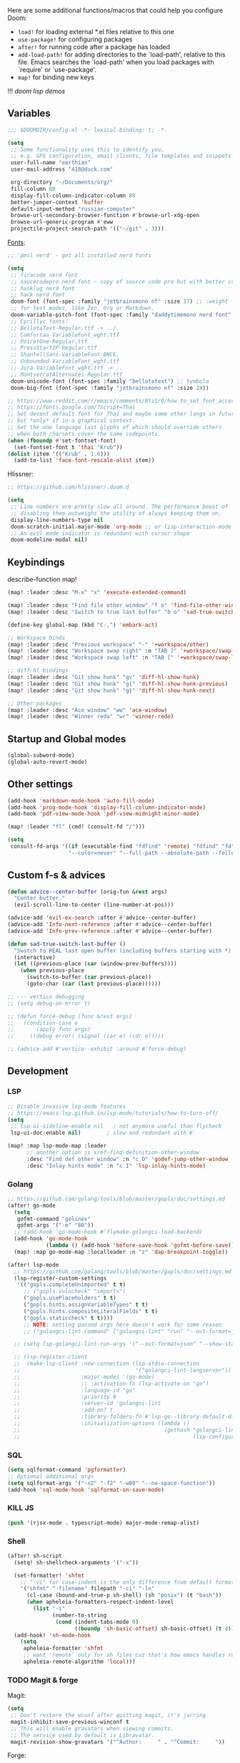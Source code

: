 #+STARTUP: nohideblocks

Here are some additional functions/macros that could help you configure Doom:
- ~load!~ for loading external *.el files relative to this one
- ~use-package!~ for configuring packages
- ~after!~ for running code after a package has loaded
- ~add-load-path!~ for adding directories to the `load-path', relative to
  this file. Emacs searches the `load-path' when you load packages with
  `require' or `use-package'.
- ~map!~ for binding new keys

!!! [[~/dotfiles/.config/emacs/lisp/demos.org][doom lisp demos]]

** Variables
#+begin_src emacs-lisp
;;; $DOOMDIR/config.el -*- lexical-binding: t; -*-

(setq
 ;; Some functionality uses this to identify you,
 ;; e.g. GPG configuration, email clients, file templates and snippets.
 user-full-name "earthian"
 user-mail-address "418@duck.com"

 org-directory "~/Documents/org/"
 fill-column 80
 display-fill-column-indicator-column 80
 better-jumper-context 'buffer
 default-input-method "russian-computer"
 browse-url-secondary-browser-function #'browse-url-xdg-open
 browse-url-generic-program #'eww
 projectile-project-search-path '(("~/git" . 3)))
#+end_src

[[id:310c1ee3-2e64-4a4a-b494-53b90b813d7e][Fonts]]:
#+begin_src emacs-lisp
;; 'pmsl nerd' - get all installed nerd fonts

(setq
 ;; firacode nerd font
 ;; saucecodepro nerd font - copy of source code pro but with better composite glyphs
 ;; hasklug nerd font
 ;; hack nerd font
 doom-font (font-spec :family "jetbrainsmono nf" :size 17) ;; :weight 'light
 ;; for text modes, like Zen, Org or Markdown.
 doom-variable-pitch-font (font-spec :family "daddytimemono nerd font" :size 17)
 ;; Cyrillyc fonts:
 ;; BellotaText-Regular.ttf -> ../.
 ;; Comfortaa-VariableFont_wght.ttf
 ;; PoiretOne-Regular.ttf
 ;; PressStart2P-Regular.ttf
 ;; ShantellSans-VariableFont_BNCE,
 ;; Unbounded-VariableFont_wght.ttf
 ;; Jura-VariableFont_wght.ttf -> ..
 ;; MontserratAlternates-Regular.ttf
 doom-unicode-font (font-spec :family "bellotatext") ;; Symbola
 doom-big-font (font-spec :family "jetbrainsmono nf" :size 24))

;; https://www.reddit.com/r/emacs/comments/8tz1r0/how_to_set_font_according_to_languages_that_i/
;; https://fonts.google.com/?script=Thai
;; Set decent default font for Thai and maybe some other langs in future
;; but *only* if in a graphical context.
;; Set the one language last glyphs of which should override others
;; when both charsets cover the same codepoints.
(when (fboundp #'set-fontset-font)
  (set-fontset-font t 'thai "Krub"))
(dolist (item '(("Krub" . 1.6)))
  (add-to-list 'face-font-rescale-alist item))
#+end_src

Hlissner:
#+begin_src emacs-lisp
;; https://github.com/hlissner/.doom.d

(setq
 ;; Line numbers are pretty slow all around. The performance boost of
 ;; disabling them outweighs the utility of always keeping them on.
 display-line-numbers-type nil
 doom-scratch-initial-major-mode 'org-mode ;; or lisp-interaction-mode
 ;; An evil mode indicator is redundant with cursor shape
 doom-modeline-modal nil)
#+end_src

** Keybindings

describe-function map!

#+begin_src emacs-lisp
(map! :leader :desc "M-x" "x" 'execute-extended-command)

(map! :leader :desc "Find file other window" "f o" 'find-file-other-window)
(map! :leader :desc "Switch to true last buffer" "b o" 'sad-true-switch-last-buffer)

(define-key global-map (kbd "C-,") 'embark-act)

;; Workspace binds
(map! :leader :desc "Previous workspace" "-" '+workspace/other)
(map! :leader :desc "Workspace swap right" :n "TAB ]" '+workspace/swap-right)
(map! :leader :desc "Workspace swap left" :n "TAB [" '+workspace/swap-left)

;; diff-hl bindings
(map! :leader :desc "Git show hunk" "gv" 'diff-hl-show-hunk)
(map! :leader :desc "Git show hunk" "g{" 'diff-hl-show-hunk-previous)
(map! :leader :desc "Git show hunk" "g}" 'diff-hl-show-hunk-next)

;; Other packages
(map! :leader :desc "Ace window" "ww" 'ace-window)
(map! :leader :desc "Winner redo" "wr" 'winner-redo)
#+end_src

** Startup and Global modes
#+begin_src emacs-lisp
(global-subword-mode)
(global-auto-revert-mode)
#+end_src

** Other settings
#+begin_src emacs-lisp
(add-hook 'markdown-mode-hook 'auto-fill-mode)
(add-hook 'prog-mode-hook 'display-fill-column-indicator-mode)
(add-hook 'pdf-view-mode-hook 'pdf-view-midnight-minor-mode)

(map! :leader "fl" (cmd! (consult-fd "/")))

(setq
 consult-fd-args '((if (executable-find "fdfind" 'remote) "fdfind" "fd")
                   "--color=never" "--full-path --absolute-path --follow" "--hidden --exclude .git"))
#+end_src

** Custom f-s & advices
#+begin_src emacs-lisp
(defun advice--center-buffer (orig-fun &rest args)
  "Center butter."
  (evil-scroll-line-to-center (line-number-at-pos)))

(advice-add 'evil-ex-search :after #'advice--center-buffer)
(advice-add 'Info-next-reference :after #'advice--center-buffer)
(advice-add 'Info-prev-reference :after #'advice--center-buffer)

(defun sad-true-switch-last-buffer ()
  "Switch to REAL last open buffer (including buffers starting with *)."
  (interactive)
  (let ((previous-place (car (window-prev-buffers))))
    (when previous-place
      (switch-to-buffer (car previous-place))
      (goto-char (car (last previous-place))))))

;; --- vertico debugging
;; (setq debug-on-error t)

;; (defun force-debug (func &rest args)
;;   (condition-case e
;;       (apply func args)
;;     ((debug error) (signal (car e) (cdr e)))))

;; (advice-add #'vertico--exhibit :around #'force-debug)
#+end_src


** Development
*** LSP
#+begin_src emacs-lisp
;; Disable invasive lsp-mode features
;; https://emacs-lsp.github.io/lsp-mode/tutorials/how-to-turn-off/
(setq
 ;; lsp-ui-sideline-enable nil   ; not anymore useful than flycheck
 lsp-ui-doc-enable nil)        ; slow and redundant with K

(map! :map lsp-mode-map :leader
      ;; another option is xref-find-definition-other-window
      :desc "Find def other window" :n "c O" 'godef-jump-other-window
      :desc "Inlay hints mode" :n "c I" 'lsp-inlay-hints-mode)
#+end_src

*** Golang
#+begin_src emacs-lisp
;; https://github.com/golang/tools/blob/master/gopls/doc/settings.md
(after! go-mode
  (setq
   gofmt-command "golines"
   gofmt-args '("-m" "80"))
  ;; (add-hook 'go-mode-hook #'flymake-golangci-load-backend)
  (add-hook 'go-mode-hook
            (lambda () (add-hook 'before-save-hook 'gofmt-before-save)))
  (map! :map go-mode-map :localleader :n "z" 'dap-breakpoint-toggle))

(after! lsp-mode
  ;; https://github.com/golang/tools/blob/master/gopls/doc/settings.md
  (lsp-register-custom-settings
   '(("gopls.completeUnimported" t t)
     ;; ("gopls.vulncheck" "imports")
     ("gopls.usePlaceholders" t t)
     ("gopls.hints.assignVariableTypes" t t)
     ("gopls.hints.compositeLiteralFields" t t)
     ("gopls.staticcheck" t t))))
     ;; NOTE: setting passed args here doesn't work for some reason
     ;; ("golangci-lint.command" ["golangci-lint" "run" "--out-format=json" "--show-stats=false" "--issues-exit-code=0"])))

  ;; (setq lsp-golangci-lint-run-args '("--out-format=json" "--show-stats=false" "--issues-exit-code=0"))

  ;; (lsp-register-client
  ;;  (make-lsp-client :new-connection (lsp-stdio-connection
  ;;                                    '("golangci-lint-langserver"))
  ;;                   :major-modes '(go-mode)
  ;;                   ;; :activation-fn (lsp-activate-on "go")
  ;;                   :language-id "go"
  ;;                   :priority 0
  ;;                   :server-id 'golangci-lint
  ;;                   :add-on? t
  ;;                   :library-folders-fn #'lsp-go--library-default-directories
  ;;                   :initialization-options (lambda ()
  ;;                                             (gethash "golangci-lint"
  ;;                                                      (lsp-configuration-section "golangci-lint"))))))
#+end_src

*** SQL
#+begin_src emacs-lisp
(setq sqlformat-command 'pgformatter)
;; Optional additional args
(setq sqlformat-args '("-s2" "-f2" "-w80" "--no-space-function"))
(add-hook 'sql-mode-hook 'sqlformat-on-save-mode)
#+end_src

*** KILL JS
#+begin_src emacs-lisp
(push '(rjsx-mode . typescript-mode) major-mode-remap-alist)
#+end_src

*** Shell
#+begin_src emacs-lisp
(after! sh-script
  (setq! sh-shellcheck-arguments '("-x"))

  (set-formatter! 'shfmt
    ;; "-ci" for case-indent is the only difference from default formatter
    '("shfmt" "-filename" filepath "-ci" "-ln"
      (cl-case (bound-and-true-p sh-shell) (sh "posix") (t "bash"))
      (when apheleia-formatters-respect-indent-level
        (list "-i"
              (number-to-string
               (cond (indent-tabs-mode 0)
                     ((boundp 'sh-basic-offset) sh-basic-offset) (t 4)))))))
  (add-hook! 'sh-mode-hook
    (setq
     apheleia-formatter 'shfmt
     ;; want 'remote' only for sh files cuz that's how emacs handles root files
     apheleia-remote-algorithm 'local)))
#+end_src

*** TODO Magit & forge
Magit:
#+begin_src emacs-lisp
(setq
 ;; Don't restore the wconf after quitting magit, it's jarring
 magit-inhibit-save-previous-winconf t
 ;; This will enable gravatars when viewing commits.
 ;; The service used by default is Libravatar.
 magit-revision-show-gravatars '("^Author:     " . "^Commit:     "))
#+end_src

Forge:
#+begin_src emacs-lisp
;; my attempts to make forge work with custom gitlab url...
;; did not suffice elisp knowledge to do that (not all forge functions were working..)
(after! forge
  (push '("gitlab.medpoint24.ru" "gitlab.medpoint24.ru/api/v4"
          "gitlab.medpoint24.ru" forge-gitlab-repository) forge-alist))
#+end_src

** Docker
#+begin_src emacs-lisp
(setq! docker-command "podman"
       docker-container-shell-file-name "/bin/zsh")
#+end_src

** Doom dashboard
#+begin_src emacs-lisp
;; (setq fancy-splash-image (concat doom-private-dir "splash.png"))
;; Hide the menu for as minimalistic a startup screen as possible.
(remove-hook '+doom-dashboard-functions #'doom-dashboard-widget-shortmenu)

(setq +doom-dashboard-functions
      '(doom-dashboard-widget-banner doom-dashboard-widget-loaded))
#+end_src

** Elfeed
- https://github.com/skeeto/elfeed#filter-syntax
- maybe setup [[https://github.com/emacsmirror/spray][spray]] for effective reading? ([[https://noonker.github.io/posts/2020-04-22-elfeed/][source]])
- [[https://nullprogram.com/blog/2013/11/26/][Elfeed Tips and Tricks]] (from the author himself)

#+begin_src emacs-lisp
(setq
 rmh-elfeed-org-files '("~/Documents/rss/elfeed.org")
 elfeed-db-directory "~/Documents/rss/db"
 ;; "@6-month-ago +unread" will show only unread ones
 ;; and thats how you add tags to filter string
 elfeed-search-filter "@6-month-ago")

(map! :leader
      :prefix ("r" . "RSS")
      "o" #'=rss
      "r" #'elfeed-update
      "l" #'elfeed-goodies/toggle-logs
      "e" #'sad/elfeed-org-export-opml
      "u" #'elfeed-show-tag--unread)

;; maybe call this func in 'elfeed-new-entry-hook', but for now manually
(defun sad/elfeed-org-export-opml ()
  "Export Org feeds under `rmh-elfeed-org-files' to an OPML file."
  (interactive)
  (let ((opml-body (cl-loop for org-file in rmh-elfeed-org-files
                            concat
                            (with-temp-buffer
                              (insert-file-contents
                               (expand-file-name org-file org-directory))
                              (rmh-elfeed-org-convert-org-to-opml
                               (current-buffer))))))
    (with-temp-file "~/Documents/rss/elfeed.opml"
      (insert "<?xml version=\"1.0\"?>\n")
      (insert "<opml version=\"1.0\">\n")
      (insert "  <head>\n")
      (insert "    <title>Elfeed-Org Export</title>\n")
      (insert "  </head>\n")
      (insert "  <body>\n")
      (insert opml-body)
      (insert "  </body>\n")
      (insert "</opml>\n"))))
#+end_src

** Emms
#+begin_src emacs-lisp
(after! emms
  (add-to-list 'emms-player-list 'emms-player-mpd)
  (add-to-list 'emms-info-functions 'emms-info-mpd)
  (add-hook 'emms-player-started-hook #'emms-mpris-enable)
  (add-hook 'emms-player-stopped-hook #'emms-mpris-disable)
  (setq!
   emms-source-file-default-directory "~/Music"
   emms-player-mpd-music-directory "~/Music"
   emms-source-playlist-default-format 'm3u
   emms-info-native--max-vorbis-comment-size 150000
   emms-repeat-playlist t
   emms-playlist-mode-center-when-go t
   emms-show-format "♪ %s"
   emms-browser-default-browse-type 'info-album
   ;; new settings
   ;; covers
   emms-browser-covers #'emms-browser-cache-thumbnail-async
   emms-browser-thumbnail-small-size 32
   emms-browser-thumbnail-medium-size 64))

;; run the 'emms-cache-set-from-mpd-all' to fill the Emms cache with the
;; contents of your MusicPD database. The music in your MusicPD database should
;; then be accessible via the Emms browser.

(map! :leader
      (:prefix ("l" . "listen")

       ;; Playback
       :desc "Current playlist buffer" "c" #'emms
       :desc "Pause" "x" #'emms-pause
       :desc "Stop" "X" #'emms-stop
       :desc "Next" "n" #'emms-next
       :desc "Previous" "p" #'emms-previous
       :desc "Shuffle" "S" #'emms-shuffle
       :desc "Loop playlist (toggle)" "L" #'emms-toggle-repeat-playlist
       ;; :desc "Loop track (toggle)" "L" #'emms-toggle-repeat-track
       ;; :desc "Browser / open close" "b" #'emms-smart-browse
       ;; :desc "Bury emms buffers" "q" #'emms-browser-bury-buffer

       ;; Daemon / db bindings
       :desc "Start daemon" "s" #'+emms/mpd-start-music-daemon
       :desc "Restart daemon" "r" #'+emms/mpd-restart-music-daemon
       ;; call this manually for the newly added tracks to show up in emms
       :desc "Update db" "u" #'+emms/mpc-update-database ;; gets called on 'start'
       :desc "Update all + cache" "R" #'emms-player-mpd-update-all-reset-cache

       ;; Play ...
       (:prefix ("l" . "Play")
        :desc "directory" "d" #'emms-play-directory
        :desc "directory tree" "D" #'emms-play-directory-tree
        :desc "files matching regex" "f" #'emms-play-find
        :desc "file" "F" #'emms-play-file
        :desc "url (ie for streaming)" "u" #'emms-play-url)))
#+end_src

** Evil
#+begin_src emacs-lisp
(setq
 ;; Focus new window after splitting
 evil-split-window-below t
 evil-vsplit-window-right t
 evil-respect-visual-line-mode t
 evil-want-C-u-delete nil)

;; Evil digraph
(map! :leader
      (:prefix ("d" . "digraph")
       :desc "Insert COUNT digraphs" "i" 'evil-insert-digraph
       :desc "Shows a list of all available digraphs" "s" 'evil-ex-show-digraphs
       :desc "Read two keys from keyboard forming a digraph" "r" 'evil-read-digraph-char))
#+end_src

** TODO Ewal
- [ ] package is abandoned, some time in the future clone it and rewrite to your needs
- [ ] any way to make all colors brighter? not contrasty, but just brighter

#+begin_src emacs-lisp
(use-package! ewal
  :init
  (setq
   ewal-use-built-in-always-p nil
   ewal-use-built-in-on-failure-p t
   ewal-shade-percent-difference 20)
  :config
  (load-theme 'ewal-doom-one t) ;; ewal-doom-vibrant-theme
  (enable-theme 'ewal-doom-one)
  (ewal-evil-cursors-get-colors :apply t))

(defun sync-corfu-current-with-border ()
  "Synchronize the background of `corfu-current` to match `corfu-border`."
  (let ((border-bg (face-attribute 'corfu-border :background)))
    (set-face-attribute 'corfu-current nil :background border-bg)))
#+end_src

** Eww
#+begin_src emacs-lisp
(map! :leader :desc "Web Wowser" "oe" 'eww) ;; from within eww its just 'o'

(setq! +lookup-open-url-fn #'eww)

(after! eww
  (setq!
   ;; make emacs always use its own browser for opening URL links
   browse-url-browser-function 'eww-browse-url
   eww-search-prefix "https://www.google.com/search?q="
   eww-bookmarks-directory "~/Documents/it/"
   eww-history-limit 500
   eww-auto-rename-buffer 'title)

  (map! :leader "ge" #'eww-switch-to-buffer)

  (map! :map eww-text-map "TAB" nil "<backtab>" nil)
  (map! :map eww-textarea-map "TAB" nil "<backtab>" nil)
  (map! :map shr-map "TAB" nil "<backtab>" nil)

  (map! :map eww-mode-map
        ;; don't need all windows closing
        [remap quit-window] #'quit-window
        :nv "C-k" #'shrface-previous-headline
        :nv "C-j" #'shrface-next-headline
        :n "<tab>" #'shrface-outline-cycle
        :n "<backtab>" #'shrface-outline-cycle-buffer)

  (map! :map eww-buffers-mode-map
        :n "C-k" #'eww-buffer-show-previous
        :n "C-j" #'eww-buffer-show-next)

  (map! :map eww-mode-map :localleader
        :n "y" #'eww-copy-page-url
        :n "r" #'eww-reload
        :vn "s" #'eww-search-words
        :n "l" #'shrface-links-consult
        :n "L" #'+eww/jump-to-url-on-page
        :n "." #'shrface-headline-consult
        ;; different from 'headline-consult' since uses separate buffer
        :n "h" #'shrface-occur))

(after! dash-docs (setq dash-docs-browser-func #'eww))
#+end_src

** Shrface
#+begin_src emacs-lisp
;; (add-hook 'eww-after-render-hook #'org-indent-mode) ;; FIXME
(add-hook 'eww-mode-hook #'shrface-mode)
(add-hook 'mu4e-view-mode-hook (lambda () (progn)
                                       (require 'eww)
                                       (shrface-mode)))

(after! shrface
  ;; (unless shrface-toggle-bullets
  ;;   (shrface-regexp)
  ;;   (setq-local imenu-create-index-function #'shrface-imenu-get-tree)))
  (require 'shr-tag-pre-highlight)
  (add-hook 'outline-view-change-hook 'shrface-outline-visibility-changed)
  (setq!
   shr-max-width 100
   shr-cookie-policy nil
   ;; shr-width 65
   shr-indentation 3
   tab-width 2
   ;; shrface-toggle-bullets nil
   shr-use-fonts nil
   shrface-href-versatile t

   shr-external-rendering-functions (append '((title . eww-tag-title)
                                              (form . eww-tag-form)
                                              (input . eww-tag-input)
                                              (button . eww-form-submit)
                                              (textarea . eww-tag-textarea)
                                              (select . eww-tag-select)
                                              (link . eww-tag-link)
                                              (meta . eww-tag-meta)
                                              ;; (a . eww-tag-a)
                                              (code . shrface-tag-code)
                                              (pre . shr-tag-pre-highlight))
                                            shrface-supported-faces-alist)))
#+end_src

** Golden-ratio
#+begin_src emacs-lisp
(use-package! golden-ratio
  :init
  (golden-ratio-mode)
  :config
  (setq! golden-ratio-extra-commands
         '(windmove-left windmove-right windmove-down windmove-up evil-window-up
           evil-window-down evil-window-right evil-window-left)
         golden-ratio--value 1.95
         golden-ratio-exclude-buffer-regexp '("^\\*")
         golden-ratio-exclude-modes '(dired-mode image-mode))) ;; otherwise emacs hangs
#+end_src

** WAIT IRC

- https://github.com/emacs-circe/circe/wiki/Configuration

#+BEGIN_SRC emacs-lisp :tangle no
(map! :leader :desc "IRC" "oi" '=irc)

;; if you omit =:host=, ~SERVER~ will be used instead.
(after! circe
  (setq circe-default-part-message "(⌣_⌣”)"
        circe-default-quit-message "o/")

  ;; view 'circe-network-defaults' var to view predefined networks
  (setq circe-network-options
    `(("Libera Chat"
       :nick "earthian"
       :sasl-username ,(+pass-get-user "social/irc/libera.chat")
       :sasl-password ,(+pass-get-secret "social/irc/libera.chat"))
       ;; :channels ("#emacs" "#systemcrafters"))
      ("OFTC"
       :nick "earthian"
       :sasl-username ,(+pass-get-user "social/irc/libera.chat")
       :sasl-password ,(+pass-get-secret "social/irc/libera.chat")))))
       ;; :channels ("#emacs" "#systemcrafters")))))

  ;; in case circe will start supporting DCC
  ;; (set-irc-server! "irc.undernet.org"
  ;;   `(;; :tls t
  ;;     :port 6667
  ;;     :nick "seme4eg"
  ;;     :channels ("#ebooks" "#Bookz")
  ;;     ))
  ;; (set-irc-server! "irc.irchighway.net"
  ;;   `(:port 6669
  ;;     :nick "seme4eg"
  ;;     :channels ("#ebooks")
  ;;     ))

;; TODO: write a function to upload image to 0x0 from a clipboard
;; (use-package! 0x0)
#+END_SRC

** Langtool
#+begin_src emacs-lisp
(after! langtool
  (setq langtool-default-language "ru-RU"
        langtool-disabled-rules '(
                                  "Many_PNN"
                                  "OPREDELENIA"
                                  "talk"
                                  "DoubleNOT"
                                  "COMMA_DEFIS"
                                  "UPPERCASE_SENTENCE_START"
                                  "DOUBLE_PUNCTUATION"
                                  "DoubleIH"
                                  "LICHNO_JA")))
;; langtool-disabled-rules '("DOUBLE_PUNCTUATION[1] premium: false" "Many_PNN[1] premium: false prio=-50")))
(map! :leader
    :prefix ("y" . "langtool")
    "." #'langtool-show-message-at-point
    "," #'langtool-show-brief-message-at-point
    "c" #'langtool-check
    "b" #'langtool-check-buffer
    "f" #'langtool-correct-buffer ;; fix fix fix
    "s" #'langtool-check-done
    "[" #'langtool-goto-previous-error
    "]" #'langtool-goto-next-error)
#+end_src

** Mu4e
#+begin_src emacs-lisp
(load-file "~/.config/doom/mu4e.el")
#+end_src

** Org
#+begin_src emacs-lisp
(defun org-iscroll-setup ()
  "Set up iscroll mode and keybindings for iscroll in org mode."
  (iscroll-mode)
  (map! :n "C-n" (cmd! (iscroll-up 1))
        :n "C-p" (cmd! (iscroll-down 1))))

(add-hook 'org-mode-hook
          (lambda () (progn
                       (org-iscroll-setup)
                       (auto-fill-mode)
                       (map! :map evil-org-mode-map
                             :vmn "gl" 'evil-lion-left)))) ;; don't override that

(after! org
  (map! :map org-mode-map
        :localleader
        :n "bS" 'org-table-shrink
        :n "bE" 'org-table-expand
        :n "bts" 'org-table-toggle-column-width)
  (map! :map evil-org-mode-map
        :mnv "C-k" 'org-backward-element
        :mnv "C-j" 'org-forward-element)

  (set-popup-rule! "^\\*Org Src" :ignore t)
  (setq
   ;; show files like TOC on startup
   org-startup-folded 'content
   org-hide-block-startup t
   org-startup-shrink-all-tables t
   org-id-link-to-org-use-id 'create-if-interactive-and-no-custom-id
   org-hide-emphasis-markers t)

  (add-to-list 'org-capture-templates '("t" "Tea entry" entry
                                        (file +org-capture-project-notes-file)
                                        "%[~/git/tea/template]"
                                        :jump-to-captured t
                                        :clock-in t
                                        :clock-keep t
                                        :empty-lines 1))

  ;; now after typing 'C-c C-,' u will will get a new option to chose from
  (add-to-list 'org-structure-template-alist '("el" . "src emacs-lisp\n")))
#+end_src

** Popup
- see doom package readme, but here is settings [[https://github.com/amosbird/serverconfig/blob/master/.config/doom/config.el#L1657][example]]
- current popup settings see in ~display-buffer-alist~ var

#+begin_src emacs-lisp
(set-popup-rules!
  '(("^\\*eww" :ignore t)
    ("^\\*helpful" :ignore t) ;; Any way to open helpful buffers on top of each other?
    ("^\\*\\(?:Wo\\)?Man " :ignore t)
    ("^\\*info\\*$" :ignore t)))
#+end_src
** Casual Suite
#+begin_src emacs-lisp
;; (require 'casual-suite)
;; (map! :map reb-mode-map :n "," #'casual-re-builder-tmenu)

;; (keymap-set ibuffer-mode-map "F" #'casual-ibuffer-filter-tmenu)
;; (keymap-set ibuffer-mode-map "s" #'casual-ibuffer-sortby-tmenu)
#+end_src

** Dired + Dirvish
#+begin_src emacs-lisp
(remove-hook 'dired-mode-hook #'dired-omit-mode)
(after! dirvish
  (setq dirvish-hide-details t
        dirvish-default-layout '(0 0 0.55))
  (map! :leader "sf" #'dirvish-fd-jump)
  (map! :map dirvish-mode-map
        :n "," #'dirvish-dispatch
        :n "?" #'dirvish-fd-switches-menu
        :n "s" #'dirvish-total-file-size))
#+end_src

** Proced [[file:~/dotfiles/.config/emacs/.local/straight/repos/evil-collection/modes/proced/evil-collection-proced.el][evil-collection-proced.el]]
#+begin_src emacs-lisp
(setq! proced-tree-flag t
       proced-auto-update-flag t
       proced-enable-color-flag t
       proced-format 'medium
       proced-auto-update-interval 1
       proced-format-alist
       '((short user pid tree pcpu pmem start time (args comm))
         (medium user pid tree pcpu pmem vsize rss ttname state start time comm)
         (long
          user euid group pid tree pri nice pcpu pmem vsize rss ttname state
          start time comm)
         (verbose
          user euid group egid pid ppid tree pgrp sess pri nice pcpu pmem state
          thcount vsize rss ttname tpgid minflt majflt cminflt cmajflt start time
          utime stime ctime cutime cstime etime comm)))
#+end_src
** Syntax + flymake
#+begin_src emacs-lisp
(after! flymake
  (setq flymake-popon-method (if (modulep! :checkers syntax +childframe)
                                 'postframe
                               'popon)
        flymake-popon-width 75)
  (map! :n "]e" #'flymake-goto-next-error)
  (map! :n "[e" #'flymake-goto-prev-error)
  (map! :leader :prefix ("v" . "syntax")
        "l" #'consult-flymake
        "P" #'flymake-show-project-diagnostics
        "x" #'flymake-proc-stop-all-syntax-checks))
#+end_src

** TODO Telega
#+begin_src emacs-lisp
(map! :leader "o c" 'telega)
(setq telega-server-libs-prefix "/usr") ;; cuz aur package installs there
(map! :after telega :leader
      :prefix ("z" . "telegram")
      "a" #'telega-account-switch
      "b" #'telega-switch-buffer
      "c" #'telega-chat-with
      "S" #'telega-chatbuf-attach-scheduled
      "f" #'telega-buffer-file-send
      "s" #'telega-saved-messages
      "t" #'telega
      "z" #'telega-translate-region
      "u" #'telega-switch-unread-chat)

(map! :after telega :map telega-msg-button-map
      "D" #'telega-msg-delete-dwim)

(after! telega
  (telega-notifications-mode)
  (telega-mode-line-mode)
  (global-telega-squash-message-mode)
  ;; (telega-image-mode) ;; n/p next prev img in chat
  (auto-fill-mode)

  (require 'telega-dired-dwim)

  ;; eval-buffer: Cannot open load file: No such file or directory, dashboard
  ;; (require 'telega-dashboard)
  ;; (add-to-list 'dashboard-items '(telega-chats . 5))

  (setq
   telega-database-dir (expand-file-name "~/.local/share/telega")
   telega-directory (expand-file-name "~/.local/share/telega")
   telega-temp-dir (expand-file-name "~/.local/share/telega/temp")
   telega-cache-dir (expand-file-name "~/.local/share/telega/cache")
   telega-voip-logfile (expand-file-name "~/.local/share/telega/telega-voip.log")
   telega-server-logfile (expand-file-name "~/.local/share/telega/telega-server.log")
   telega-completing-read-function #'completing-read
   telega-notifications-delay 1
   ;; to not get notified on outgoing messages form phone
   telega-notifications-msg-temex '(and (not outgoing) (call telega-notifications-msg-notify-p))
   telega-notifications-timeout 3600 ;; crutch basically
   telega-url-shorten-use-images t
   telega-translate-to-language-by-default "ru"
   telega-video-player-command '(concat "mpv"
                                 (when telega-ffplay-media-timestamp
                                   (format "%f" telega-ffplay-media-timestamp))))


  (add-hook 'telega-chat-mode-hook
            (lambda ()
              (define-key telega-msg-button-map (kbd "SPC") nil)
              (setq truncate-lines nil
                    visual-fill-column-extra-text-width '(0 . 2)))))
#+end_src

** GPTel [[https://github.com/karthink/gptel][#gh]]
Here are some unbound bindings in case you ever decide to go heavier on
org-gptel integration:
- gptel-org-set-topic - Store the active gptel topic and limit conversation to it
- gptel-org-set-properties - Store the active gptel configuration under the current heading.
- gptel-end-of-response - Move point to the end of the LLM response ARG times.
- gptel-beginning-of-response - Move point to the beginning of the LLM response ARG times.

RET not working - user ~C-m~ - https://github.com/karthink/gptel/issues/75

#+begin_src elisp
(use-package! gptel
  :config
  (map! :leader
        :prefix ("e" . "gptel")
        "e" #'gptel
        "r" #'gptel-rewrite-menu ;; Rewrite or refactor text region using an LLM
        "a" #'gptel-add ;; Add/remove regions or buffers from gptel’s context
        "f" #'gptel-add-file ;; Add files to gptel’s context.
        ;; if region selected send region otherwise whole buf up from the cursor
        "s" #'gptel-send
        "m" #'gptel-menu
        "M" #'gptel-mode)

  ;; :key can be a function that returns the API key.
  (gptel-make-gemini "Gemini"
    :key (+pass-get-secret "apikeys/gemini")
    :stream t)

  (add-hook 'gptel-mode-hook (lambda () (setq gptel-api-key (+pass-get-secret "apikeys/openai"))))

  (setq! gptel-default-mode 'org-mode
         gptel-model 'gpt-4o))
         ;; gptel-api-key (+pass-get-secret "apikeys/openai")))
#+end_src

** Corfu [[https://github.com/minad/corfu][#gh]]

NOTE: [[https://github.com/minad/corfu#transfer-completion-to-the-minibuffer][transfer completion to minibuffer]]

Using Vertico , one could use this to export with [[doom-package:embark]] via [[kbd:][C-c
C-l]] and get a buffer with all candidates.

#+begin_src emacs-lisp
(after! corfu
  (remove-hook 'corfu-mode-hook #'corfu-history-mode)

  (sync-corfu-current-with-border) ;; theme update on startup
  (add-to-list 'doom-load-theme-hook #'sync-corfu-current-with-border)

  (setq
   ;; Configures startup selection, choosing between the first candidate or the prompt.
   corfu-preselect 'first
   corfu-sort-function nil
   ;; fix of memory leak on child-frames on pgtk emacs
   corfu-popupinfo-resize nil

   ;; corfu-info ;; Actions to access the candidate location and documentation
   corfu-auto nil ;; disable idle (as-you-type) completion
   ;; corfu-popupinfo-mode ;; C-h below does same but manually
   ;; corfu-echo-mode
   corfu-history-mode nil

   +corfu-want-ret-to-confirm t) ;; prompt is in doom

  (let ((cmds-ret
         `(menu-item "Insert completion DWIM" corfu-insert
           :filter ,(lambda (cmd)
                      (cond
                       ((null +corfu-want-ret-to-confirm)
                        (corfu-quit)
                        nil)
                       ((eq +corfu-want-ret-to-confirm 'minibuffer)
                        (funcall-interactively cmd)
                        nil)
                       ((and (or (not (minibufferp nil t))
                                 (eq +corfu-want-ret-to-confirm t))
                             (>= corfu--index 0))
                        cmd)
                       ((or (not (minibufferp nil t))
                            (eq +corfu-want-ret-to-confirm t))
                        nil)
                       (t cmd))))))

    ;; "C-u" (cmd! (let (corfu-cycle)
    ;; (funcall-interactively #'corfu-next (- corfu-count)))))))

    (map! :map corfu-map
          :nvi "SPC" #'corfu-insert-separator
          "C-g" (lambda () (progn (corfu-reset)
                                  (corfu-quit))))))
#+end_src

** WAIT Colemak
- penging [[https://github.com/doomemacs/doomemacs/pull/5835/files][PR]] in doom emacs repo for colemak
- [[https://github.com/wbolster/emacs-evil-colemak-basics][emacs-evil-colemak-basics]] is awesome but overwrides too much and isn't
  integrated with evil-collection, well.. its 'basics'
- ~Ctrl-j/k~ are still from qwerty.. rip
- [[https://github.com/emacs-evil/evil-collection#key-translation][evil-collection key translation]], some ppl also have [[https://github.com/emacs-evil/evil-collection/issues/583][trouble]] making it work in doom.
- in [[https://github.com/Phundrak/config.phundrak.com/blob/87b3deeed34305985e4cc5253d71ca6640efb1f3/docs/emacs/keybinding-managers.org#L155][this]] setup same code works

#+begin_src emacs-lisp :tangle no
(use-package! evil-colemak-basics
  :after evil
  :init
  (setq evil-colemak-basics-layout-mod 'mod-dh) ;; swap h and m
  :config
  (global-evil-colemak-basics-mode))

;; hjkl
;; mnei
;; (defun my-hjkl-rotation (_mode mode-keymaps &rest _rest)
;;   ;; (evil-collection-translate-key '(normal motion visual operator) mode-keymaps
;;   (evil-collection-translate-key 'normal mode-keymaps
;;     "m" "h"
;;     "n" "j"
;;     "e" "k"
;;     "i" "l"
;;     "h" "m"
;;     "j" "e"
;;     "k" "n"
;;     "l" "i"
;;     (kbd "C-n") (kbd "C-j")
;;     (kbd "C-e") (kbd "C-k")
;;     "gn" "gj"
;;     "ge" "gk"
;;     :destructive nil))

;; called after evil-collection makes its keybindings
;; (add-hook! 'evil-collection-setup-hook #'my-hjkl-rotation)
;; (add-hook 'evil-collection-setup-hook #'my-hjkl-rotation)
;; (evil-collection-init)
#+end_src
** WAIT Elm
#+begin_src emacs-lisp :tangle no
(after! elm-mode
  (add-hook 'elm-mode-hook 'elm-format-on-save-mode))
#+end_src

** NO Elcord [[https://github.com/Mstrodl/elcord][#gh]]
Removed cuz its just a fancy-dandy useless stuff + armcord rich presence isn't
working 80% of the time + moved to different dis client.
#+begin_src elisp :tangle no
(elcord-mode)
(setq!
 elcord-idle-message "Brewing tea ..."
 elcord-editor-icon "emacs_material_icon")
;; ignore all telega stuff
(add-to-list 'elcord-boring-buffers-regexp-list "◀")
(add-to-list 'elcord-boring-buffers-regexp-list  "\\\\*Telega Root\\\\*")
#+end_src
